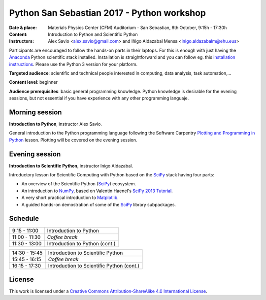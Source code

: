 *******************************************
Python San Sebastian 2017 - Python workshop
*******************************************

:Date & place: Materials Physics Center (CFM) Auditorium - San Sebastian, 6th October, 9:15h - 17:30h
:Content: Introduction to Python and Scientific Python
:Instructors: Alex Savio <alex.savio@gmail.com> and Iñigo Aldazabal Mensa <inigo.aldazabalm@ehu.eus>

Participants are encouraged to follow the hands-on parts in their laptops.
For this is enough with just having the `Anaconda`_ Python scientific stack
installed. Installation is straightforward and you can follow eg. this `installation instructions`_. Please use the Python 3 version for your platform.

**Targeted audience**: scientific and technical people interested in 
computing, data analysis, task automation,...

**Content level**: beginner

**Audience prerequisites**: basic general programming knowledge. Python knowledge is
desirable for the evening sessions, but not essential if you have experience with any other programming languaje.


Morning session
###############

**Introduction to Python**, instructor Alex Savio.

General introduction to the Python programming language following the Software
Carpentry `Plotting and Programming in Python`_ lesson. Plotting will be
covered on the evening session.


.. _`Plotting and Programming in Python`: http://swcarpentry.github.io/python-novice-gapminder/


Evening session
###############

**Introduction to Scientific Python**, instructor Inigo Aldazabal.

Introductory lesson for Scientific Computing with Python based on the `SciPy`_
stack having four parts:

* An overview of the Scientific Python (`SciPy`_) ecosystem.

* An introduction to `NumPy`_, based on Valentin Haenel's `SciPy 2013
  Tutorial`_.

* A very short practical introduction to `Matplotlib`_.

* A guided hands-on demostration of some of the `SciPy`_ library subpackages.



Schedule
########

.. csv-table::

    9:15 - 11:00, Introduction to Python
    11:00 - 11:30, *Coffee break*
    11:30 - 13:00, Introduction to Python (cont.)
 
.. csv-table::
    
    14:30 - 15:45, Introduction to Scientific Python
    15:45 - 16:15, *Coffee break*
    16:15 - 17:30, Introduction to Scientific Python (cont.)

License
#######

This work is licensed under a `Creative Commons Attribution-ShareAlike 4.0
International License`_.


.. _`Creative Commons Attribution-ShareAlike 4.0 International License`: http://creativecommons.org/licenses/by-sa/4.0
.. _`SciPy`: http://www.scipy.org
.. _`Anaconda`: https://www.continuum.io/downloads
.. _`Matplotlib`: http://matplotlib.org/
.. _`SciPy library`: http://www.scipy.org/scipylib/index.html
.. _`Jupyter notebooks`: https://jupyter.org
.. _`tutorial material`: https://github.com/PythonSanSebastian/numpy_euroscipy2015
.. _`NumPy`: http://www.numpy.org/
.. _`SciPy 2013 Tutorial`: https://github.com/esc/scipy2013-tutorial-numpy-ipython
.. _`installation instructions`: http://iamc.eu/2017-06-28-cfmehu/#python


